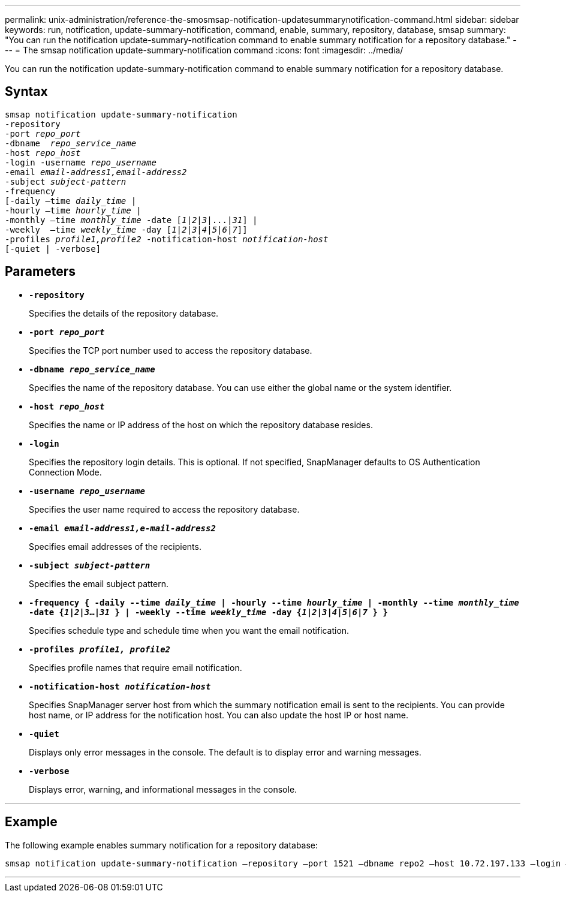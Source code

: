 ---
permalink: unix-administration/reference-the-smosmsap-notification-updatesummarynotification-command.html
sidebar: sidebar
keywords: run, notification, update-summary-notification, command, enable, summary, repository, database, smsap
summary: "You can run the notification update-summary-notification command to enable summary notification for a repository database."
---
= The smsap notification update-summary-notification command
:icons: font
:imagesdir: ../media/

[.lead]
You can run the notification update-summary-notification command to enable summary notification for a repository database.

== Syntax

[subs=+macros]
----
pass:quotes[smsap notification update-summary-notification
-repository
-port _repo_port_
-dbname  _repo_service_name_
-host _repo_host_
-login -username _repo_username_
-email _email-address1,email-address2_
-subject _subject-pattern_
-frequency
[-daily –time _daily_time_ |
-hourly –time _hourly_time_ |
-monthly –time _monthly_time_ -date [_1_|_2_|_3_|...|_31_\] |
-weekly  –time _weekly_time_ -day [_1_|_2_|_3_|_4_|_5_|_6_|_7_\]\]
-profiles _profile1,profile2_ -notification-host _notification-host_
[-quiet | -verbose]]

----

== Parameters

* `*-repository*`
+
Specifies the details of the repository database.

* `*-port _repo_port_*`
+
Specifies the TCP port number used to access the repository database.

* `*-dbname _repo_service_name_*`
+
Specifies the name of the repository database. You can use either the global name or the system identifier.

* `*-host _repo_host_*`
+
Specifies the name or IP address of the host on which the repository database resides.

* `*-login*`
+
Specifies the repository login details. This is optional. If not specified, SnapManager defaults to OS Authentication Connection Mode.

* `*-username _repo_username_*`
+
Specifies the user name required to access the repository database.

* `*-email _email-address1,e-mail-address2_*`
+
Specifies email addresses of the recipients.

* `*-subject _subject-pattern_*`
+
Specifies the email subject pattern.

* `*-frequency { -daily --time _daily_time_  | -hourly --time _hourly_time_  | -monthly --time _monthly_time_ -date  {_1_|_2_|_3_...|_31_ } | -weekly --time _weekly_time_ -day {_1_|_2_|_3_|_4_|_5_|_6_|_7_ } }*`
+
Specifies schedule type and schedule time when you want the email notification.

* `*-profiles _profile1, profile2_*`
+
Specifies profile names that require email notification.

* `*-notification-host _notification-host_*`
+
Specifies SnapManager server host from which the summary notification email is sent to the recipients. You can provide host name, or IP address for the notification host. You can also update the host IP or host name.

* `*-quiet*`
+
Displays only error messages in the console. The default is to display error and warning messages.

* `*-verbose*`
+
Displays error, warning, and informational messages in the console.

---

== Example

The following example enables summary notification for a repository database:

----

smsap notification update-summary-notification –repository –port 1521 –dbname repo2 –host 10.72.197.133 –login –username oba5 –email admin@org.com –subject success –frequency -daily -time 19:30:45 –profiles sales1
----
---
